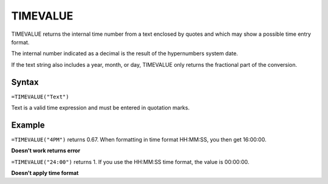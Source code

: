 =========
TIMEVALUE
=========

TIMEVALUE returns the internal time number from a text enclosed by quotes and which may show a possible time entry format.

The internal number indicated as a decimal is the result of the hypernumbers system date.

If the text string also includes a year, month, or day, TIMEVALUE only returns the fractional part of the conversion.

Syntax
-----

``=TIMEVALUE("Text")``

Text is a valid time expression and must be entered in quotation marks.

Example
-------

``=TIMEVALUE("4PM")`` returns 0.67. When formatting in time format HH:MM:SS, you then get 16:00:00.

**Doesn't work returns error**

``=TIMEVALUE("24:00")`` returns 1. If you use the HH:MM:SS time format, the value is 00:00:00. 

**Doesn't apply time format**
